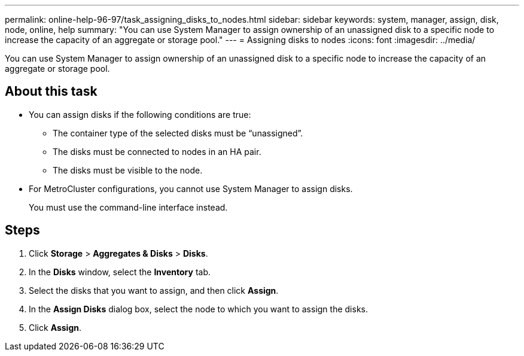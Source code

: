 ---
permalink: online-help-96-97/task_assigning_disks_to_nodes.html
sidebar: sidebar
keywords: system, manager, assign, disk, node, online, help
summary: "You can use System Manager to assign ownership of an unassigned disk to a specific node to increase the capacity of an aggregate or storage pool."
---
= Assigning disks to nodes
:icons: font
:imagesdir: ../media/

[.lead]
You can use System Manager to assign ownership of an unassigned disk to a specific node to increase the capacity of an aggregate or storage pool.

== About this task

* You can assign disks if the following conditions are true:
 ** The container type of the selected disks must be "`unassigned`".
 ** The disks must be connected to nodes in an HA pair.
 ** The disks must be visible to the node.
* For MetroCluster configurations, you cannot use System Manager to assign disks.
+
You must use the command-line interface instead.

== Steps

. Click *Storage* > *Aggregates & Disks* > *Disks*.
. In the *Disks* window, select the *Inventory* tab.
. Select the disks that you want to assign, and then click *Assign*.
. In the *Assign Disks* dialog box, select the node to which you want to assign the disks.
. Click *Assign*.
